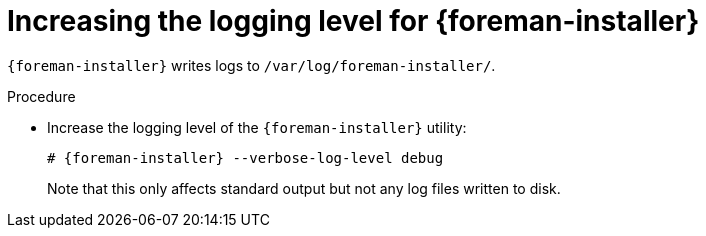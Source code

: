 :_mod-docs-content-type: PROCEDURE

[id="increasing-the-logging-level-for-{foreman-installer}"]
= Increasing the logging level for {foreman-installer}

`{foreman-installer}` writes logs to `/var/log/foreman-installer/`.

.Procedure
* Increase the logging level of the `{foreman-installer}` utility:
+
[options="nowrap", subs="+quotes,verbatim,attributes"]
----
# {foreman-installer} --verbose-log-level debug
----
+
Note that this only affects standard output but not any log files written to disk.
